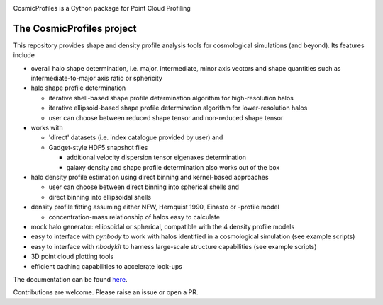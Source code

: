 |Logo|

CosmicProfiles is a Cython package for Point Cloud Profiling

|Documentation Status| |PyPI| |Build Status|

The CosmicProfiles project
****************************

This repository provides shape and density profile analysis tools for cosmological simulations (and beyond). Its features include

- overall halo shape determination, i.e. major, intermediate, minor axis vectors and shape quantities such as intermediate-to-major axis ratio or sphericity
- halo shape profile determination

  - iterative shell-based shape profile determination algorithm for high-resolution halos
  - iterative ellipsoid-based shape profile determination algorithm for lower-resolution halos
  - user can choose between reduced shape tensor and non-reduced shape tensor
- works with

  - 'direct' datasets (i.e. index catalogue provided by user) and
  - Gadget-style HDF5 snapshot files
  
    - additional velocity dispersion tensor eigenaxes determination
    - galaxy density and shape profile determination also works out of the box
- halo density profile estimation using direct binning and kernel-based approaches

  - user can choose between direct binning into spherical shells and
  - direct binning into ellipsoidal shells
  
- density profile fitting assuming either NFW, Hernquist 1990, Einasto or |alpha_beta_gamma|-profile model

  - concentration-mass relationship of halos easy to calculate
- mock halo generator: ellipsoidal or spherical, compatible with the 4 density profile models
- easy to interface with `pynbody` to work with halos identified in a cosmological simulation (see example scripts)
- easy to interface with `nbodykit` to harness large-scale structure capabilities (see example scripts)
- 3D point cloud plotting tools
- efficient caching capabilities to accelerate look-ups

The documentation can be found `here <https://cosmic-profiles.readthedocs.io/en/latest/index.html>`_.

Contributions are welcome. Please raise an issue or open a PR.


.. |PyPI| image:: https://badge.fury.io/py/cosmic_profiles.svg
   :target: https://badge.fury.io/py/cosmic_profiles
.. |Logo| image:: https://cosmic-profiles.readthedocs.io/en/latest/_images/CProfiles.png
   :target: https://github.com/tibordome/cosmic_profiles
   :width: 400
.. |Documentation Status| image:: https://readthedocs.org/projects/cosmic-profiles/badge/?version=latest
   :target: https://cosmic-profiles.readthedocs.io/en/latest/?badge=latest
.. |Build status| image:: https://app.travis-ci.com/tibordome/cosmic_profiles.svg?branch=master
   :target: https://app.travis-ci.com/tibordome/cosmic_profiles
.. |alpha_beta_gamma| image:: https://latex.codecogs.com/png.format?\dpi{400}\alpha\beta\gamma
   :target: https://latex.codecogs.com/png.format?\dpi{400}\alpha\beta\gamma
   :width: 40
